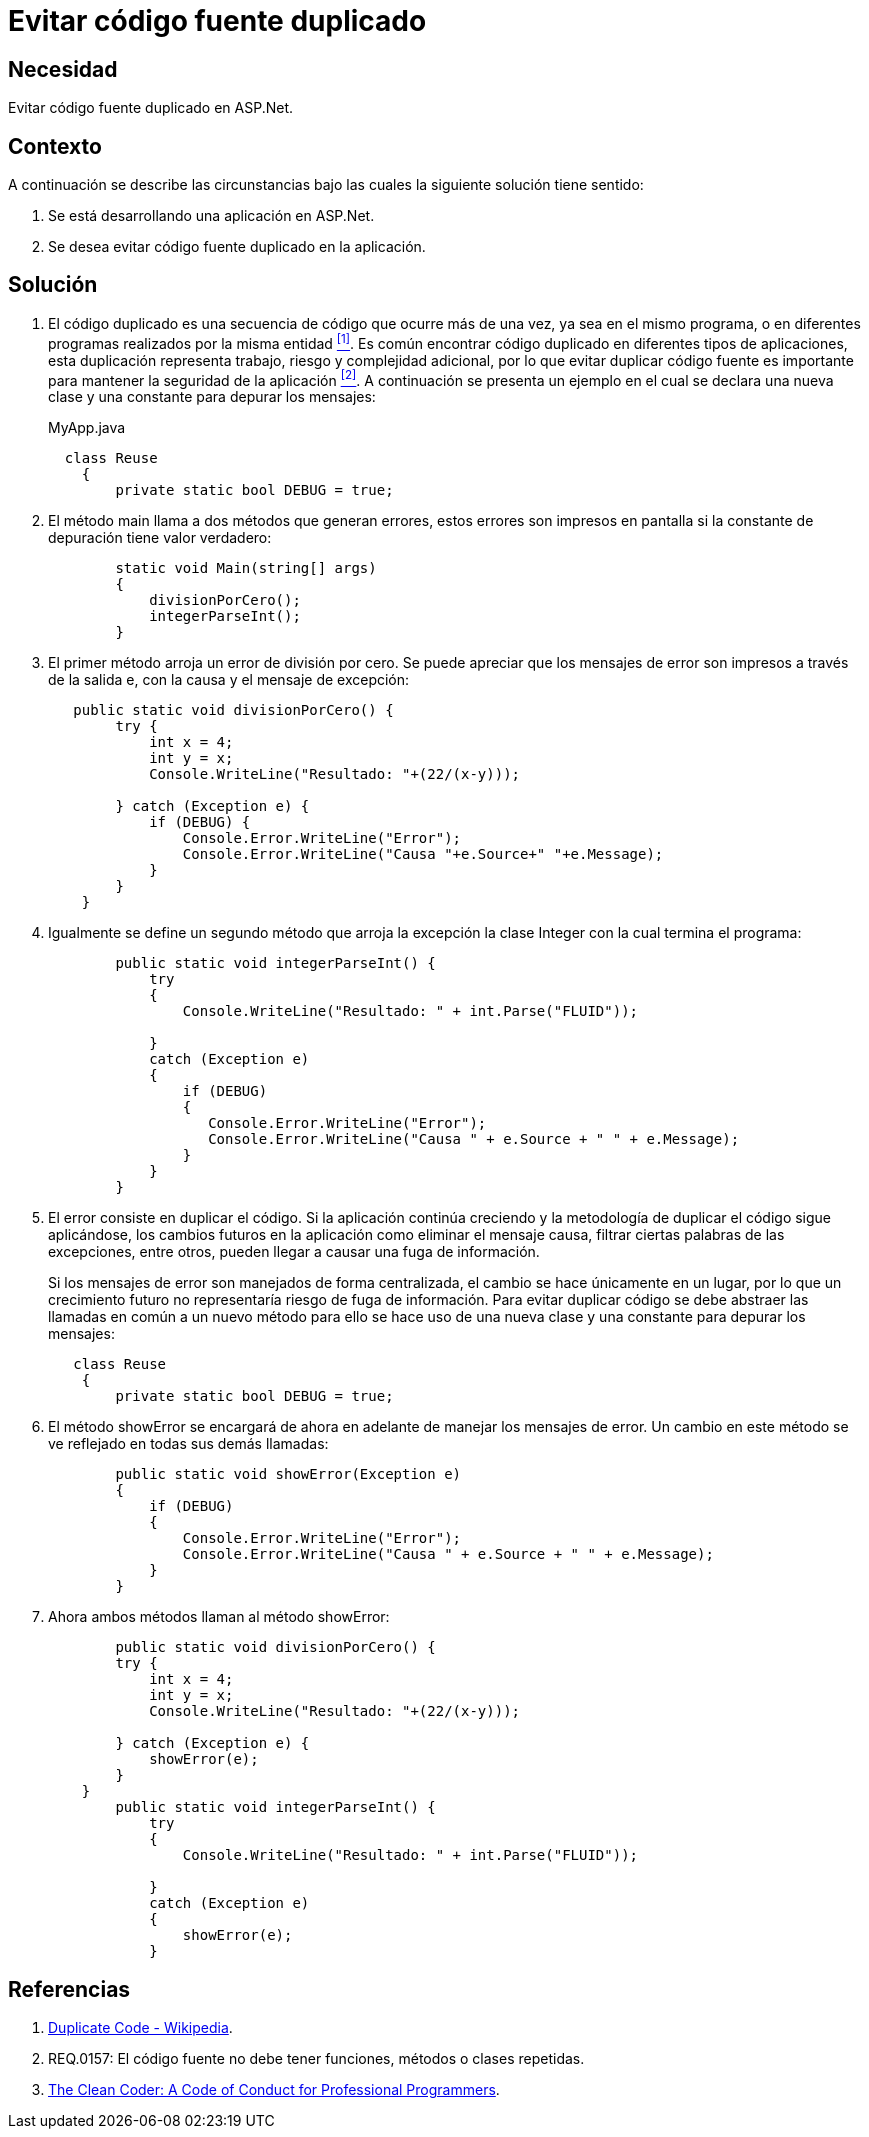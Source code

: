 :slug: hardens/aspnet/evitar-codigo-duplicado/
:category: aspnet
:description: Nuestros ethical hackers explican cómo evitar vulnerabilidades de seguridad mediante la programación segura en ASPNET al evitar código fuente duplicado. El código repetido puede generar potenciales brechas de seguridad en la aplicación y agrega complejidad innecesaria a la misma.
:keywords: ASPNET, Seguridad, Buenas Prácticas, Evitar, Código, Duplicado.
:hardens: yes

= Evitar código fuente duplicado

== Necesidad

Evitar código fuente duplicado en +ASP.Net+.

== Contexto

A continuación se describe las circunstancias
bajo las cuales la siguiente solución tiene sentido:

. Se está desarrollando una aplicación en +ASP.Net+.

. Se desea evitar código fuente duplicado en la aplicación.

== Solución

. El código duplicado es una secuencia de código
que ocurre más de una vez,
ya sea en el mismo programa,
o en diferentes programas realizados por la misma entidad <<r1, ^[1]^>>.
Es común encontrar código duplicado
en diferentes tipos de aplicaciones,
esta duplicación representa trabajo,
riesgo y complejidad adicional,
por lo que evitar duplicar código fuente
es importante para mantener la seguridad de la aplicación <<r2, ^[2]^>>.
A continuación se presenta un ejemplo
en el cual se declara una nueva clase
y una constante para depurar los mensajes:
+
.MyApp.java
[source, java, linenums]
----
  class Reuse
    {
        private static bool DEBUG = true;
----
+
. El método +main+ llama a dos métodos que generan errores,
estos errores son impresos en pantalla
si la constante de depuración tiene valor verdadero:
+
[source, java, linenums]
----
        static void Main(string[] args)
        {
            divisionPorCero();
            integerParseInt();
        }
----
+
. El primer método arroja un error de división por cero.
Se puede apreciar que los mensajes de error
son impresos a través de la salida +e+,
con la causa y el mensaje de excepción:
+
[source, java,linenums]
----
   public static void divisionPorCero() {
        try {
            int x = 4;
            int y = x;
            Console.WriteLine("Resultado: "+(22/(x-y)));

        } catch (Exception e) {
            if (DEBUG) {
                Console.Error.WriteLine("Error");
                Console.Error.WriteLine("Causa "+e.Source+" "+e.Message);
            }
        }
    }
----
+
. Igualmente se define un segundo método
 que arroja la excepción la clase +Integer+
 con la cual termina el programa:
+
[source,java,linenums]
----
        public static void integerParseInt() {
            try
            {
                Console.WriteLine("Resultado: " + int.Parse("FLUID"));

            }
            catch (Exception e)
            {
                if (DEBUG)
                {
                   Console.Error.WriteLine("Error");
                   Console.Error.WriteLine("Causa " + e.Source + " " + e.Message);
                }
            }
        }
----
+
. El error consiste en duplicar el código.
Si la aplicación continúa creciendo
y la metodología de duplicar el código sigue aplicándose,
los cambios futuros en la aplicación
como eliminar el mensaje causa,
filtrar ciertas palabras de las excepciones,
entre otros,
pueden llegar a causar una fuga de información.
+
Si los mensajes de error son manejados de forma centralizada,
el cambio se hace únicamente en un lugar,
por lo que un crecimiento futuro
no representaría riesgo de fuga de información.
Para evitar duplicar código
se debe abstraer las llamadas en común a un nuevo método
para ello se hace uso de una nueva clase
y una constante para depurar los mensajes:
+
[source,java,linenums]
----
   class Reuse
    {
        private static bool DEBUG = true;
----

. El método +showError+ se encargará de ahora en adelante
 de manejar los mensajes de error.
 Un cambio en este método se ve reflejado en todas sus demás llamadas:
+
[source,java,linenums]
----
        public static void showError(Exception e)
        {
            if (DEBUG)
            {
                Console.Error.WriteLine("Error");
                Console.Error.WriteLine("Causa " + e.Source + " " + e.Message);
            }
        }
----
+
. Ahora ambos métodos llaman al método +showError+:
+
[source,java,linenums]
----
        public static void divisionPorCero() {
        try {
            int x = 4;
            int y = x;
            Console.WriteLine("Resultado: "+(22/(x-y)));

        } catch (Exception e) {
            showError(e);
        }
    }
        public static void integerParseInt() {
            try
            {
                Console.WriteLine("Resultado: " + int.Parse("FLUID"));

            }
            catch (Exception e)
            {
                showError(e);
            }
----

== Referencias

. [[r1]] link:https://en.wikipedia.org/wiki/Duplicate_code[Duplicate Code - Wikipedia].
. [[r2]] REQ.0157: El código fuente no debe tener funciones, métodos o clases repetidas.
. [[r3]] link:http://ptgmedia.pearsoncmg.com/images/9780137081073/samplepages/0137081073.pdf[The Clean Coder: A Code of Conduct for Professional Programmers].

